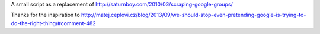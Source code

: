 A small script as a replacement of
http://saturnboy.com/2010/03/scraping-google-groups/

Thanks for the inspiration to
http://matej.ceplovi.cz/blog/2013/09/we-should-stop-even-pretending-google-is-trying-to-do-the-right-thing/#comment-482
